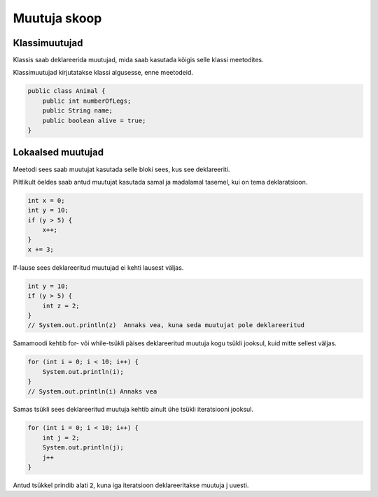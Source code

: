 =============
Muutuja skoop
=============

Klassimuutujad
--------------

Klassis saab deklareerida muutujad, mida saab kasutada kõigis selle klassi meetodites.

Klassimuutujad kirjutatakse klassi algusesse, enne meetodeid.

.. code-block:: java

    public class Animal {
        public int numberOfLegs;
        public String name;
        public boolean alive = true;
    }

Lokaalsed muutujad
------------------

Meetodi sees saab muutujat kasutada selle bloki sees, kus see deklareeriti.

Piltlikult öeldes saab antud muutujat kasutada samal ja madalamal tasemel, kui on tema deklaratsioon.

.. code-block:: java

    int x = 0;
    int y = 10;
    if (y > 5) {
        x++;
    }
    x += 3;

If-lause sees deklareeritud muutujad ei kehti lausest väljas.

.. code-block:: java

    int y = 10;
    if (y > 5) {
        int z = 2;
    }
    // System.out.println(z)  Annaks vea, kuna seda muutujat pole deklareeritud

Samamoodi kehtib for- või while-tsükli päises deklareeritud muutuja kogu tsükli jooksul, kuid mitte sellest väljas.

.. code-block:: java

    for (int i = 0; i < 10; i++) {
        System.out.println(i);
    }
    // System.out.println(i) Annaks vea

Samas tsükli sees deklareeritud muutuja kehtib ainult ühe tsükli iteratsiooni jooksul.

.. code-block:: java

    for (int i = 0; i < 10; i++) {
        int j = 2;
        System.out.println(j);
        j++
    }

Antud tsükkel prindib alati :code:`2`, kuna iga iteratsioon deklareeritakse muutuja j uuesti.
